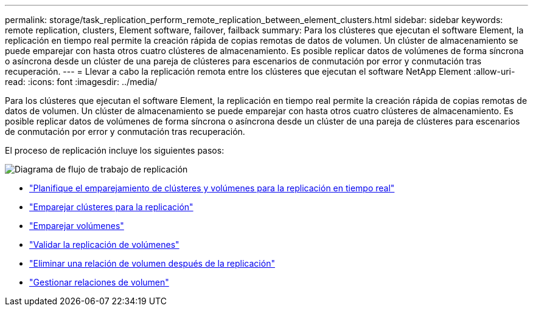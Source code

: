 ---
permalink: storage/task_replication_perform_remote_replication_between_element_clusters.html 
sidebar: sidebar 
keywords: remote replication, clusters, Element software, failover, failback 
summary: Para los clústeres que ejecutan el software Element, la replicación en tiempo real permite la creación rápida de copias remotas de datos de volumen. Un clúster de almacenamiento se puede emparejar con hasta otros cuatro clústeres de almacenamiento. Es posible replicar datos de volúmenes de forma síncrona o asíncrona desde un clúster de una pareja de clústeres para escenarios de conmutación por error y conmutación tras recuperación. 
---
= Llevar a cabo la replicación remota entre los clústeres que ejecutan el software NetApp Element
:allow-uri-read: 
:icons: font
:imagesdir: ../media/


[role="lead"]
Para los clústeres que ejecutan el software Element, la replicación en tiempo real permite la creación rápida de copias remotas de datos de volumen. Un clúster de almacenamiento se puede emparejar con hasta otros cuatro clústeres de almacenamiento. Es posible replicar datos de volúmenes de forma síncrona o asíncrona desde un clúster de una pareja de clústeres para escenarios de conmutación por error y conmutación tras recuperación.

El proceso de replicación incluye los siguientes pasos:

image::../media/replication_element_clusters_workflow.gif[Diagrama de flujo de trabajo de replicación]

* link:task_replication_plan_cluster_and_volume_pairing.html["Planifique el emparejamiento de clústeres y volúmenes para la replicación en tiempo real"]
* link:task_replication_pair_clusters.html["Emparejar clústeres para la replicación"]
* link:task_replication_pair_volumes.html["Emparejar volúmenes"]
* link:task_replication_validate_volume_replication.html["Validar la replicación de volúmenes"]
* link:task_replication_delete_volume_relationship_after_replication.html["Eliminar una relación de volumen después de la replicación"]
* link:task_replication_manage_volume_relationships.html["Gestionar relaciones de volumen"]

